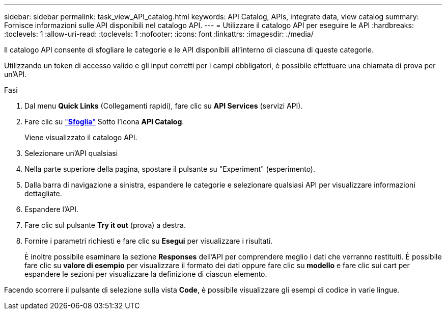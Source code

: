 ---
sidebar: sidebar 
permalink: task_view_API_catalog.html 
keywords: API Catalog, APIs, integrate data, view catalog 
summary: Fornisce informazioni sulle API disponibili nel catalogo API. 
---
= Utilizzare il catalogo API per eseguire le API
:hardbreaks:
:toclevels: 1
:allow-uri-read: 
:toclevels: 1
:nofooter: 
:icons: font
:linkattrs: 
:imagesdir: ./media/


[role="lead"]
Il catalogo API consente di sfogliare le categorie e le API disponibili all'interno di ciascuna di queste categorie.

Utilizzando un token di accesso valido e gli input corretti per i campi obbligatori, è possibile effettuare una chiamata di prova per un'API.

.Fasi
. Dal menu *Quick Links* (Collegamenti rapidi), fare clic su *API Services* (servizi API).
. Fare clic su link:https://activeiq.netapp.com/catalog/internal/api-reference/introduction["*Sfoglia*"^] Sotto l'icona *API Catalog*.
+
Viene visualizzato il catalogo API.

. Selezionare un'API qualsiasi
. Nella parte superiore della pagina, spostare il pulsante su "Experiment" (esperimento).
. Dalla barra di navigazione a sinistra, espandere le categorie e selezionare qualsiasi API per visualizzare informazioni dettagliate.
. Espandere l'API.
. Fare clic sul pulsante *Try it out* (prova) a destra.
. Fornire i parametri richiesti e fare clic su *Esegui* per visualizzare i risultati.
+
È inoltre possibile esaminare la sezione *Responses* dell'API per comprendere meglio i dati che verranno restituiti. È possibile fare clic su *valore di esempio* per visualizzare il formato dei dati oppure fare clic su *modello* e fare clic sui cart per espandere le sezioni per visualizzare la definizione di ciascun elemento.



Facendo scorrere il pulsante di selezione sulla vista *Code*, è possibile visualizzare gli esempi di codice in varie lingue.
